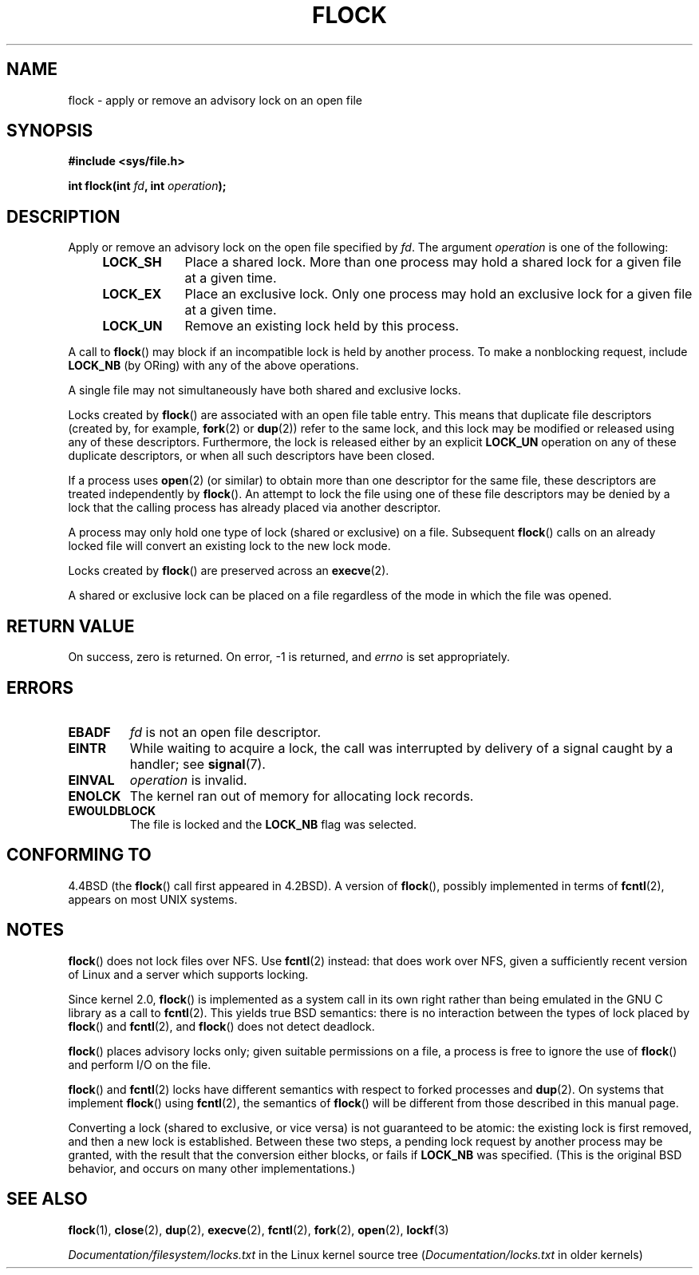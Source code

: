 .\" Copyright 1993 Rickard E. Faith (faith@cs.unc.edu) and
.\" and Copyright 2002 Michael Kerrisk
.\"
.\" Permission is granted to make and distribute verbatim copies of this
.\" manual provided the copyright notice and this permission notice are
.\" preserved on all copies.
.\"
.\" Permission is granted to copy and distribute modified versions of this
.\" manual under the conditions for verbatim copying, provided that the
.\" entire resulting derived work is distributed under the terms of a
.\" permission notice identical to this one.
.\"
.\" Since the Linux kernel and libraries are constantly changing, this
.\" manual page may be incorrect or out-of-date.  The author(s) assume no
.\" responsibility for errors or omissions, or for damages resulting from
.\" the use of the information contained herein.  The author(s) may not
.\" have taken the same level of care in the production of this manual,
.\" which is licensed free of charge, as they might when working
.\" professionally.
.\"
.\" Formatted or processed versions of this manual, if unaccompanied by
.\" the source, must acknowledge the copyright and authors of this work.
.\"
.\" Modified Fri Jan 31 16:26:07 1997 by Eric S. Raymond <esr@thyrsus.com>
.\" Modified Fri Dec 11 17:57:27 1998 by Jamie Lokier <jamie@imbolc.ucc.ie>
.\" Modified 24 Apr 2002 by Michael Kerrisk <mtk.manpages@gmail.com>
.\"	Substantial rewrites and additions
.\" 2005-05-10 mtk, noted that lock conversions are not atomic.
.\"
.\" FIXME: Maybe document LOCK_MAND, LOCK_RW, LOCK_READ, LOCK_WRITE
.\"        which only have effect for SAMBA.
.TH FLOCK 2 2013-02-11 "Linux" "Linux Programmer's Manual"
.SH NAME
flock \- apply or remove an advisory lock on an open file
.SH SYNOPSIS
.B #include <sys/file.h>
.sp
.BI "int flock(int " fd ", int " operation );
.SH DESCRIPTION
Apply or remove an advisory lock on the open file specified by
.IR fd .
The argument
.I operation
is one of the following:
.RS 4
.TP 9
.B LOCK_SH
Place a shared lock.
More than one process may hold a shared lock for a given file
at a given time.
.TP
.B LOCK_EX
Place an exclusive lock.
Only one process may hold an exclusive lock for a given
file at a given time.
.TP
.B LOCK_UN
Remove an existing lock held by this process.
.RE
.PP
A call to
.BR flock ()
may block if an incompatible lock is held by another process.
To make a nonblocking request, include
.B LOCK_NB
(by ORing)
with any of the above operations.

A single file may not simultaneously have both shared and exclusive locks.

Locks created by
.BR flock ()
are associated with an open file table entry.
This means that duplicate file descriptors (created by, for example,
.BR fork (2)
or
.BR dup (2))
refer to the same lock, and this lock may be modified
or released using any of these descriptors.
Furthermore, the lock is released either by an explicit
.B LOCK_UN
operation on any of these duplicate descriptors, or when all
such descriptors have been closed.

If a process uses
.BR open (2)
(or similar) to obtain more than one descriptor for the same file,
these descriptors are treated independently by
.BR flock ().
An attempt to lock the file using one of these file descriptors
may be denied by a lock that the calling process has
already placed via another descriptor.

A process may only hold one type of lock (shared or exclusive)
on a file.
Subsequent
.BR flock ()
calls on an already locked file will convert an existing lock to the new
lock mode.

Locks created by
.BR flock ()
are preserved across an
.BR execve (2).

A shared or exclusive lock can be placed on a file regardless of the
mode in which the file was opened.
.SH RETURN VALUE
On success, zero is returned.
On error, \-1 is returned, and
.I errno
is set appropriately.
.SH ERRORS
.TP
.B EBADF
.I fd
is not an open file descriptor.
.TP
.B EINTR
While waiting to acquire a lock, the call was interrupted by
delivery of a signal caught by a handler; see
.BR signal (7).
.TP
.B EINVAL
.I operation
is invalid.
.TP
.B ENOLCK
The kernel ran out of memory for allocating lock records.
.TP
.B EWOULDBLOCK
The file is locked and the
.B LOCK_NB
flag was selected.
.SH CONFORMING TO
4.4BSD (the
.BR flock ()
call first appeared in 4.2BSD).
A version of
.BR flock (),
possibly implemented in terms of
.BR fcntl (2),
appears on most UNIX systems.
.SH NOTES
.BR flock ()
does not lock files over NFS.
Use
.BR fcntl (2)
instead: that does work over NFS, given a sufficiently recent version of
Linux and a server which supports locking.
.PP
Since kernel 2.0,
.BR flock ()
is implemented as a system call in its own right rather
than being emulated in the GNU C library as a call to
.BR fcntl (2).
This yields true BSD semantics:
there is no interaction between the types of lock
placed by
.BR flock ()
and
.BR fcntl (2),
and
.BR flock ()
does not detect deadlock.
.PP
.BR flock ()
places advisory locks only; given suitable permissions on a file,
a process is free to ignore the use of
.BR flock ()
and perform I/O on the file.
.PP
.BR flock ()
and
.BR fcntl (2)
locks have different semantics with respect to forked processes and
.BR dup (2).
On systems that implement
.BR flock ()
using
.BR fcntl (2),
the semantics of
.BR flock ()
will be different from those described in this manual page.
.PP
Converting a lock
(shared to exclusive, or vice versa) is not guaranteed to be atomic:
the existing lock is first removed, and then a new lock is established.
Between these two steps,
a pending lock request by another process may be granted,
with the result that the conversion either blocks, or fails if
.B LOCK_NB
was specified.
(This is the original BSD behavior,
and occurs on many other implementations.)
.\" Kernel 2.5.21 changed things a little: during lock conversion
.\" it is now the highest priority process that will get the lock -- mtk
.SH SEE ALSO
.BR flock (1),
.BR close (2),
.BR dup (2),
.BR execve (2),
.BR fcntl (2),
.BR fork (2),
.BR open (2),
.BR lockf (3)

.I Documentation/filesystem/locks.txt
in the Linux kernel source tree
.RI ( Documentation/locks.txt
in older kernels)
